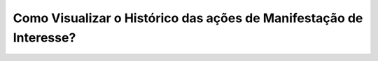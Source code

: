 Como Visualizar o Histórico das ações de Manifestação de Interesse?
=============================================

.. image:: ../imagens/validarPorECPF_01.png